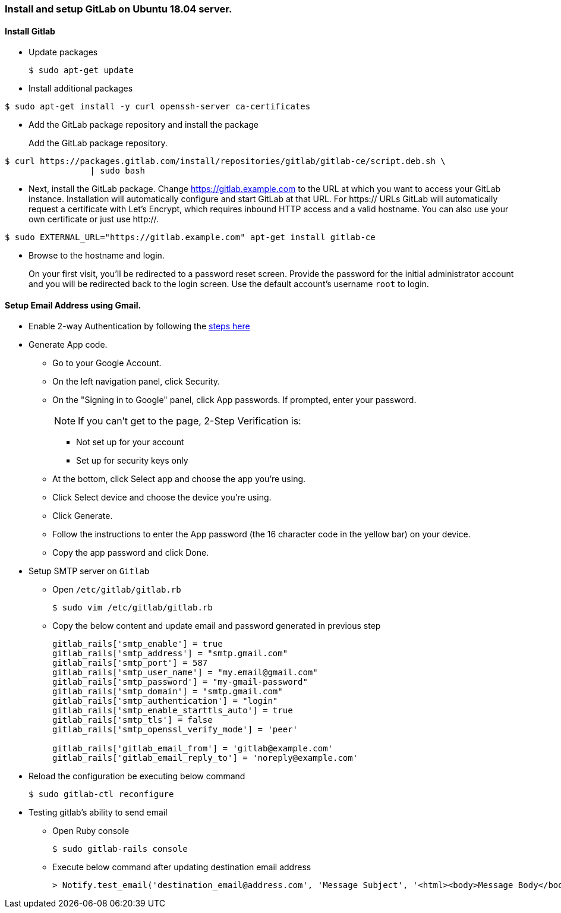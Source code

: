 === Install and setup GitLab on Ubuntu 18.04 server.

==== Install Gitlab

- Update packages
+
[sh]
```
$ sudo apt-get update
```
- Install additional packages
[sh]
```
$ sudo apt-get install -y curl openssh-server ca-certificates
```
- Add the GitLab package repository and install the package
+
Add the GitLab package repository.
[sh, auto]
```
$ curl https://packages.gitlab.com/install/repositories/gitlab/gitlab-ce/script.deb.sh \
		 | sudo bash
```
- Next, install the GitLab package. Change https://gitlab.example.com to the URL at which you want to access your GitLab instance. Installation will automatically configure and start GitLab at that URL. For https:// URLs GitLab will automatically request a certificate with Let's Encrypt, which requires inbound HTTP access and a valid hostname. You can also use your own certificate or just use http://.
[sh, auto]
```
$ sudo EXTERNAL_URL="https://gitlab.example.com" apt-get install gitlab-ce
```
- Browse to the hostname and login.
+
On your first visit, you'll be redirected to a password reset screen. Provide the password for the initial administrator account and you will be redirected back to the login screen. Use the default account's username `root` to login.

==== Setup Email Address using Gmail.

* Enable 2-way Authentication by following the https://myaccount.google.com/signinoptions/two-step-verification/enroll-welcome[steps here]
* Generate App code.
** Go to your Google Account.
** On the left navigation panel, click Security.
** On the "Signing in to Google" panel, click App passwords. If prompted, enter your password.
+
NOTE: If you can't get to the page, 2-Step Verification is:

 - Not set up for your account
 - Set up for security keys only

** At the bottom, click Select app and choose the app you’re using.
** Click Select device and choose the device you’re using.
** Click Generate.
** Follow the instructions to enter the App password (the 16 character code in the yellow bar) on your device.
** Copy the app password and click Done.
* Setup SMTP server on `Gitlab`
** Open `/etc/gitlab/gitlab.rb`
+
[sh]
```
$ sudo vim /etc/gitlab/gitlab.rb
```
** Copy the below content and update email and password generated in previous step
+
[ruby]
```
gitlab_rails['smtp_enable'] = true
gitlab_rails['smtp_address'] = "smtp.gmail.com"
gitlab_rails['smtp_port'] = 587
gitlab_rails['smtp_user_name'] = "my.email@gmail.com"
gitlab_rails['smtp_password'] = "my-gmail-password"
gitlab_rails['smtp_domain'] = "smtp.gmail.com"
gitlab_rails['smtp_authentication'] = "login"
gitlab_rails['smtp_enable_starttls_auto'] = true
gitlab_rails['smtp_tls'] = false
gitlab_rails['smtp_openssl_verify_mode'] = 'peer'

gitlab_rails['gitlab_email_from'] = 'gitlab@example.com'
gitlab_rails['gitlab_email_reply_to'] = 'noreply@example.com'

```
* Reload the configuration be executing below command
+
[sh]
```
$ sudo gitlab-ctl reconfigure
```
* Testing gitlab's ability to send email
** Open Ruby console
+
[sh]
```
$ sudo gitlab-rails console
```
** Execute below command after updating destination email address
+
[sh]
```
> Notify.test_email('destination_email@address.com', 'Message Subject', '<html><body>Message Body</body></html>').deliver_now
```

